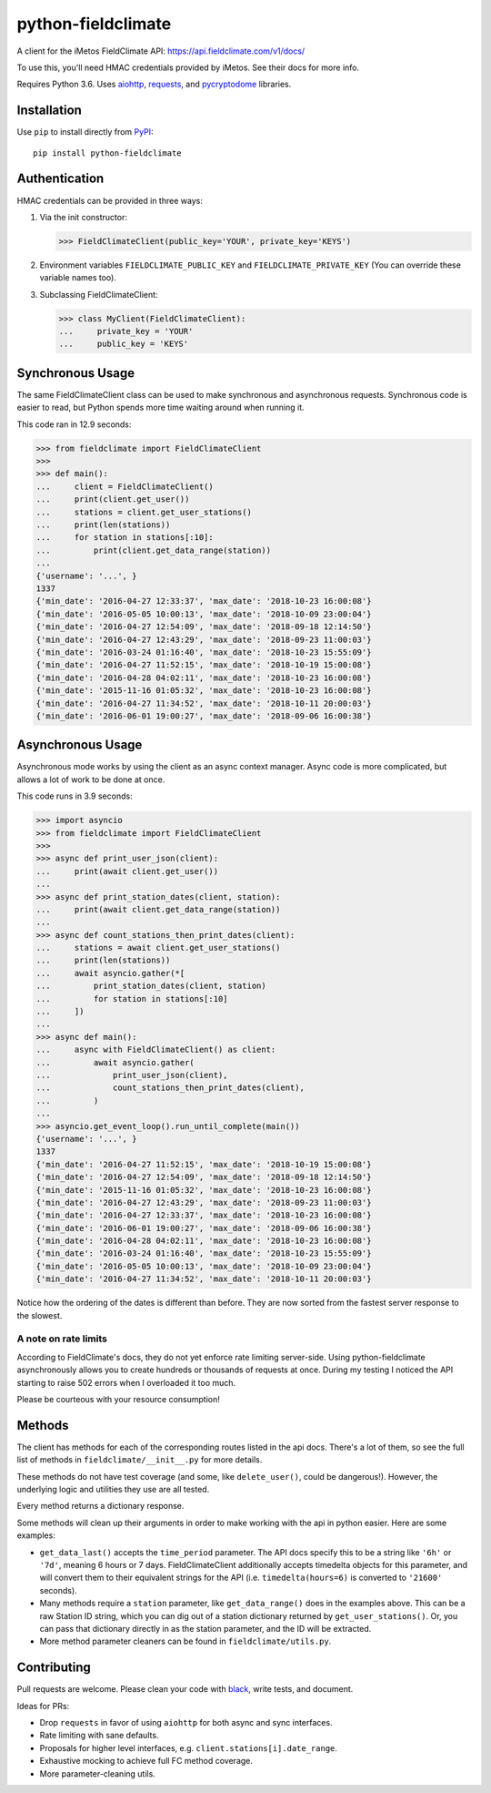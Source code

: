 ===================
python-fieldclimate
===================

A client for the iMetos FieldClimate API: https://api.fieldclimate.com/v1/docs/

To use this, you'll need HMAC credentials provided by iMetos. See their docs for more info.

Requires Python 3.6. Uses aiohttp_, requests_, and pycryptodome_ libraries.

.. _aiohttp: https://github.com/aio-libs/aiohttp
.. _requests: https://github.com/requests/requests
.. _pycryptodome: https://github.com/Legrandin/pycryptodome


Installation
------------

Use ``pip`` to install directly from PyPI_::

  pip install python-fieldclimate

.. _PyPI: https://pypi.org/project/python-fieldclimate/


Authentication
--------------

HMAC credentials can be provided in three ways:

1. Via the init constructor:

   >>> FieldClimateClient(public_key='YOUR', private_key='KEYS')

2. Environment variables ``FIELDCLIMATE_PUBLIC_KEY`` and ``FIELDCLIMATE_PRIVATE_KEY``
   (You can override these variable names too).

3. Subclassing FieldClimateClient:

   >>> class MyClient(FieldClimateClient):
   ...     private_key = 'YOUR'
   ...     public_key = 'KEYS'


Synchronous Usage
-----------------

The same FieldClimateClient class can be used to make synchronous and asynchronous requests.
Synchronous code is easier to read, but Python spends more time waiting around when running it.

This code ran in 12.9 seconds:

>>> from fieldclimate import FieldClimateClient
>>>
>>> def main():
...     client = FieldClimateClient()
...     print(client.get_user())
...     stations = client.get_user_stations()
...     print(len(stations))
...     for station in stations[:10]:
...         print(client.get_data_range(station))
...
{'username': '...', }
1337
{'min_date': '2016-04-27 12:33:37', 'max_date': '2018-10-23 16:00:08'}
{'min_date': '2016-05-05 10:00:13', 'max_date': '2018-10-09 23:00:04'}
{'min_date': '2016-04-27 12:54:09', 'max_date': '2018-09-18 12:14:50'}
{'min_date': '2016-04-27 12:43:29', 'max_date': '2018-09-23 11:00:03'}
{'min_date': '2016-03-24 01:16:40', 'max_date': '2018-10-23 15:55:09'}
{'min_date': '2016-04-27 11:52:15', 'max_date': '2018-10-19 15:00:08'}
{'min_date': '2016-04-28 04:02:11', 'max_date': '2018-10-23 16:00:08'}
{'min_date': '2015-11-16 01:05:32', 'max_date': '2018-10-23 16:00:08'}
{'min_date': '2016-04-27 11:34:52', 'max_date': '2018-10-11 20:00:03'}
{'min_date': '2016-06-01 19:00:27', 'max_date': '2018-09-06 16:00:38'}


Asynchronous Usage
------------------

Asynchronous mode works by using the client as an async context manager.
Async code is more complicated, but allows a lot of work to be done at once.

This code runs in 3.9 seconds:

>>> import asyncio
>>> from fieldclimate import FieldClimateClient
>>>
>>> async def print_user_json(client):
...     print(await client.get_user())
...
>>> async def print_station_dates(client, station):
...     print(await client.get_data_range(station))
...
>>> async def count_stations_then_print_dates(client):
...     stations = await client.get_user_stations()
...     print(len(stations))
...     await asyncio.gather(*[
...         print_station_dates(client, station)
...         for station in stations[:10]
...     ])
...
>>> async def main():
...     async with FieldClimateClient() as client:
...         await asyncio.gather(
...             print_user_json(client),
...             count_stations_then_print_dates(client),
...         )
...
>>> asyncio.get_event_loop().run_until_complete(main())
{'username': '...', }
1337
{'min_date': '2016-04-27 11:52:15', 'max_date': '2018-10-19 15:00:08'}
{'min_date': '2016-04-27 12:54:09', 'max_date': '2018-09-18 12:14:50'}
{'min_date': '2015-11-16 01:05:32', 'max_date': '2018-10-23 16:00:08'}
{'min_date': '2016-04-27 12:43:29', 'max_date': '2018-09-23 11:00:03'}
{'min_date': '2016-04-27 12:33:37', 'max_date': '2018-10-23 16:00:08'}
{'min_date': '2016-06-01 19:00:27', 'max_date': '2018-09-06 16:00:38'}
{'min_date': '2016-04-28 04:02:11', 'max_date': '2018-10-23 16:00:08'}
{'min_date': '2016-03-24 01:16:40', 'max_date': '2018-10-23 15:55:09'}
{'min_date': '2016-05-05 10:00:13', 'max_date': '2018-10-09 23:00:04'}
{'min_date': '2016-04-27 11:34:52', 'max_date': '2018-10-11 20:00:03'}

Notice how the ordering of the dates is different than before.
They are now sorted from the fastest server response to the slowest.


A note on rate limits
~~~~~~~~~~~~~~~~~~~~~

According to FieldClimate's docs, they do not yet enforce rate limiting server-side.
Using python-fieldclimate asynchronously allows you to create hundreds or thousands of requests at once.
During my testing I noticed the API starting to raise 502 errors when I overloaded it too much.

Please be courteous with your resource consumption!


Methods
-------

The client has methods for each of the corresponding routes listed in the api docs.
There's a lot of them, so see the full list of methods in ``fieldclimate/__init__.py`` for more details.

These methods do not have test coverage (and some, like ``delete_user()``, could be dangerous!).
However, the underlying logic and utilities they use are all tested.

Every method returns a dictionary response.

Some methods will clean up their arguments in order to make working with the api in python easier.
Here are some examples:

- ``get_data_last()`` accepts the ``time_period`` parameter.
  The API docs specify this to be a string like ``'6h'`` or ``'7d'``, meaning 6 hours or 7 days.
  FieldClimateClient additionally accepts timedelta objects for this parameter,
  and will convert them to their equivalent strings for the API
  (i.e. ``timedelta(hours=6)`` is converted to ``'21600'`` seconds).

- Many methods require a ``station`` parameter, like ``get_data_range()`` does in the examples above.
  This can be a raw Station ID string, which you can dig out of a station dictionary returned by ``get_user_stations()``.
  Or, you can pass that dictionary directly in as the station parameter, and the ID will be extracted.

- More method parameter cleaners can be found in ``fieldclimate/utils.py``.


Contributing
------------

Pull requests are welcome. Please clean your code with black_, write tests, and document.

.. _black: https://github.com/ambv/black

Ideas for PRs:

- Drop ``requests`` in favor of using ``aiohttp`` for both async and sync interfaces.
- Rate limiting with sane defaults.
- Proposals for higher level interfaces, e.g. ``client.stations[i].date_range``.
- Exhaustive mocking to achieve full FC method coverage.
- More parameter-cleaning utils.
